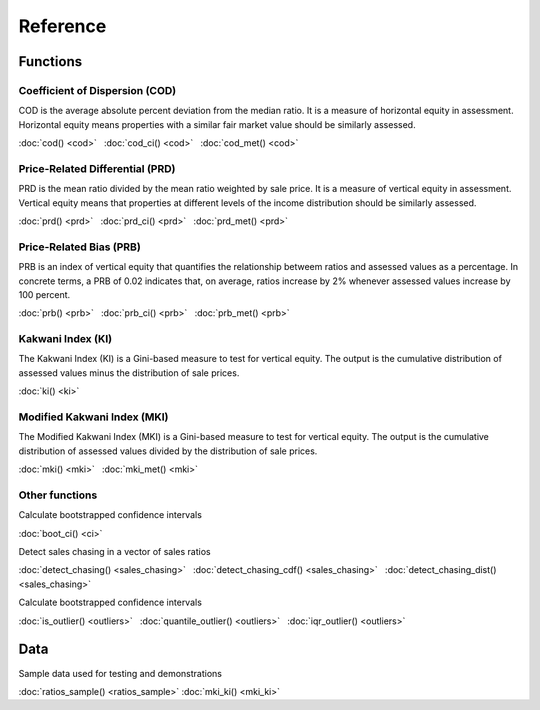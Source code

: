 =========
Reference
=========

Functions
---------

Coefficient of Dispersion (COD)
^^^^^^^^^^^^^^^^^^^^^^^^^^^^^^^

COD is the average absolute percent deviation from the median ratio.
It is a measure of horizontal equity in assessment. Horizontal equity means
properties with a similar fair market value should be similarly assessed.

:doc:`cod() <cod>` |nbsp|
:doc:`cod_ci() <cod>` |nbsp|
:doc:`cod_met() <cod>`

Price-Related Differential (PRD)
^^^^^^^^^^^^^^^^^^^^^^^^^^^^^^^^

PRD is the mean ratio divided by the mean ratio weighted by sale price.
It is a measure of vertical equity in assessment. Vertical equity means
that properties at different levels of the income distribution should be
similarly assessed.

:doc:`prd() <prd>` |nbsp|
:doc:`prd_ci() <prd>` |nbsp|
:doc:`prd_met() <prd>`

Price-Related Bias (PRB)
^^^^^^^^^^^^^^^^^^^^^^^^

PRB is an index of vertical equity that quantifies the relationship betweem
ratios and assessed values as a percentage. In concrete terms, a PRB of 0.02
indicates that, on average, ratios increase by 2% whenever assessed values
increase by 100 percent.

:doc:`prb() <prb>` |nbsp|
:doc:`prb_ci() <prb>` |nbsp|
:doc:`prb_met() <prb>`


Kakwani Index (KI)
^^^^^^^^^^^^^^^^^^^^^^^^

The Kakwani Index (KI) is a Gini-based measure to test for vertical equity.
The output is the cumulative distribution of assessed values minus
the distribution of sale prices.

:doc:`ki() <ki>`


Modified Kakwani Index (MKI)
^^^^^^^^^^^^^^^^^^^^^^^^^^^^^^^

The Modified Kakwani Index (MKI) is a Gini-based measure to test for vertical
equity. The output is the cumulative distribution of assessed values divided by
the distribution of sale prices.

:doc:`mki() <mki>` |nbsp|
:doc:`mki_met() <mki>` |nbsp|


Other functions
^^^^^^^^^^^^^^^

| Calculate bootstrapped confidence intervals

:doc:`boot_ci() <ci>`

| Detect sales chasing in a vector of sales ratios

:doc:`detect_chasing() <sales_chasing>` |nbsp|
:doc:`detect_chasing_cdf() <sales_chasing>` |nbsp|
:doc:`detect_chasing_dist() <sales_chasing>`

| Calculate bootstrapped confidence intervals

:doc:`is_outlier() <outliers>` |nbsp|
:doc:`quantile_outlier() <outliers>` |nbsp|
:doc:`iqr_outlier() <outliers>`

Data
----

| Sample data used for testing and demonstrations

:doc:`ratios_sample() <ratios_sample>`
:doc:`mki_ki() <mki_ki>`

.. |nbsp| unicode:: 0xA0
